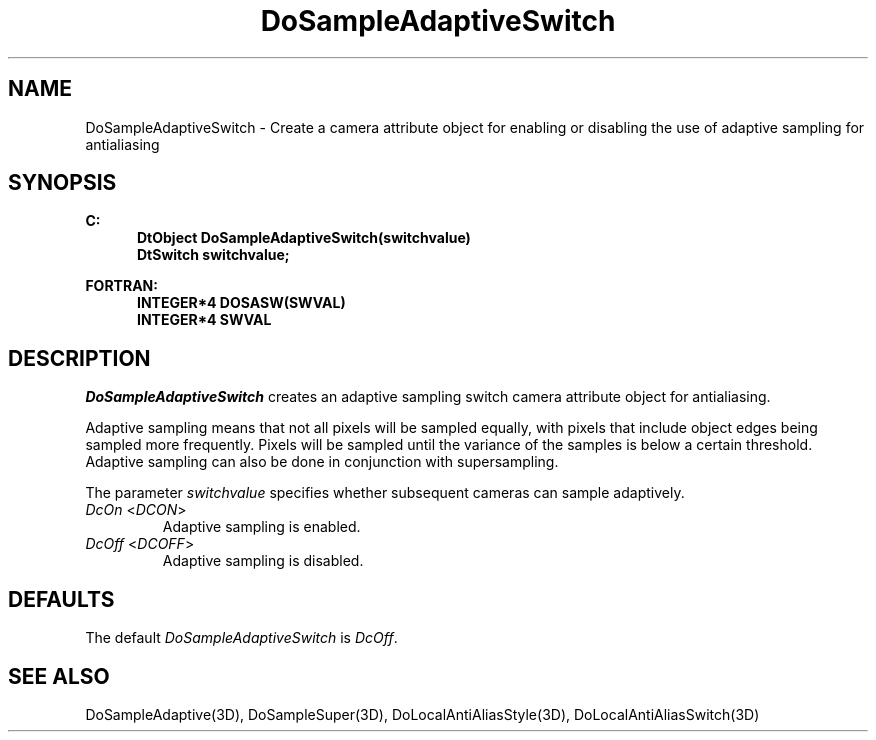 .\"#ident "%W% %G%"
.\"
.\" # Copyright (C) 1994 Kubota Graphics Corp.
.\" # 
.\" # Permission to use, copy, modify, and distribute this material for
.\" # any purpose and without fee is hereby granted, provided that the
.\" # above copyright notice and this permission notice appear in all
.\" # copies, and that the name of Kubota Graphics not be used in
.\" # advertising or publicity pertaining to this material.  Kubota
.\" # Graphics Corporation MAKES NO REPRESENTATIONS ABOUT THE ACCURACY
.\" # OR SUITABILITY OF THIS MATERIAL FOR ANY PURPOSE.  IT IS PROVIDED
.\" # "AS IS", WITHOUT ANY EXPRESS OR IMPLIED WARRANTIES, INCLUDING THE
.\" # IMPLIED WARRANTIES OF MERCHANTABILITY AND FITNESS FOR A PARTICULAR
.\" # PURPOSE AND KUBOTA GRAPHICS CORPORATION DISCLAIMS ALL WARRANTIES,
.\" # EXPRESS OR IMPLIED.
.\"
.TH DoSampleAdaptiveSwitch 3D "Dore"
.SH NAME
DoSampleAdaptiveSwitch \- Create a camera attribute object for enabling or disabling the use of adaptive sampling for antialiasing
.SH SYNOPSIS
.nf
.ft 3
C:
.in  +.5i
DtObject DoSampleAdaptiveSwitch(switchvalue)
DtSwitch switchvalue;
.sp
.in  -.5i
FORTRAN:
.in  +.5i
INTEGER*4 DOSASW(SWVAL)
INTEGER*4 SWVAL
.in  -.5i
.fi 
.IX "DoSampleAdaptiveSwitch"
.IX "DOSASW"
.SH DESCRIPTION
.LP
\f2DoSampleAdaptiveSwitch\fP creates an adaptive sampling switch camera 
attribute object for antialiasing.
.LP
Adaptive sampling means that not all pixels will be sampled equally,
with pixels that include object edges being sampled more frequently.
Pixels will be sampled until the variance of the samples is below
a certain threshold.
Adaptive sampling can also be done in conjunction with supersampling.
.LP
The parameter \f2switchvalue\fP specifies whether subsequent cameras
can sample adaptively.
.IX DcOn
.IX DCON
.IP "\f2DcOn\fP <\f2DCON\fP>"
Adaptive sampling is enabled. 
.IX DcOff
.IX DCOFF
.IP "\f2DcOff\fP <\f2DCOFF\fP>"
Adaptive sampling is disabled.
.SH DEFAULTS
The default \f2DoSampleAdaptiveSwitch\fP is \f2DcOff\fP.
.SH SEE ALSO
.na
.nh
DoSampleAdaptive(3D),
DoSampleSuper(3D),
DoLocalAntiAliasStyle(3D),
DoLocalAntiAliasSwitch(3D)
.hy
.ad
\&

